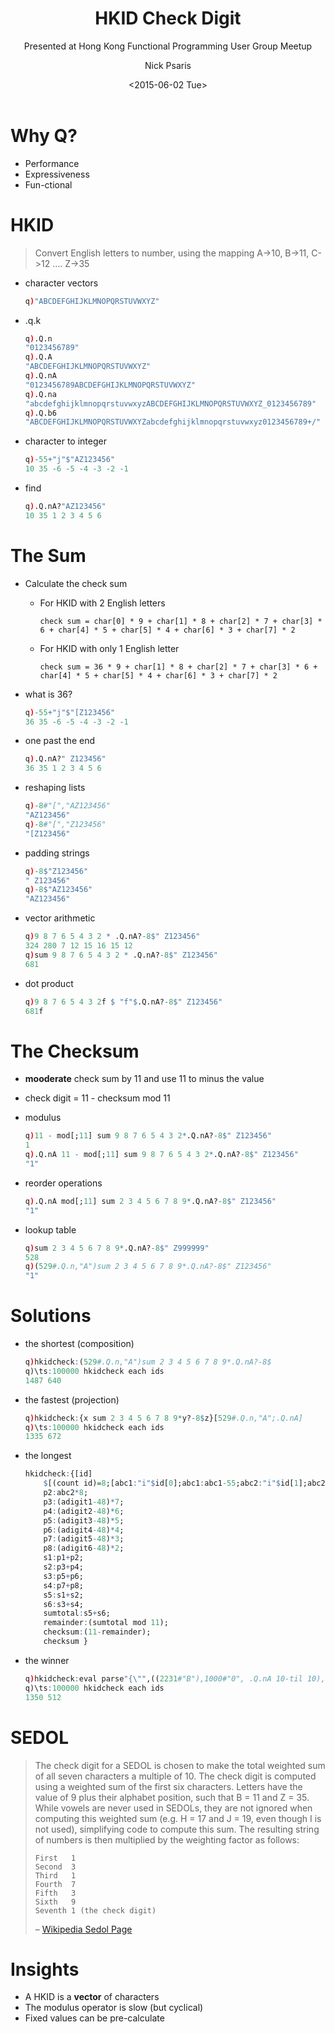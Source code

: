 #+COMMENT: -*- mode: org; mode:flyspell -*-

#+OPTIONS: ':nil *:t -:t ::t <:t H:3 \n:nil ^:t arch:headline
#+OPTIONS: author:t c:nil creator:nil d:(not "LOGBOOK") date:t e:t
#+OPTIONS: email:t f:t inline:t num:nil p:nil pri:nil prop:nil
#+OPTIONS: stat:t tags:t tasks:t tex:t timestamp:nil title:t toc:nil
#+OPTIONS: todo:t |:t
#+OPTIONS: html-postamble:nil
#+JEKYLL_TAGS: hkid checkdigit
#+JEKYLL_CATEGORIES: Competition

#+TITLE: HKID Check Digit
#+SUBTITLE: Presented at Hong Kong Functional Programming User Group Meetup
#+DATE: <2015-06-02 Tue>
#+AUTHOR: Nick Psaris
#+EMAIL: nick@vector-sigma.com


* Why Q?

- Performance
- Expressiveness
- Fun-ctional

* HKID

#+begin_quote
Convert English letters to number, using the mapping A->10, B->11,
C->12 .... Z->35
#+end_quote

- character vectors
  #+begin_src q
  q)"ABCDEFGHIJKLMNOPQRSTUVWXYZ"
  #+end_src

- .q.k
  #+begin_src q
  q).Q.n
  "0123456789"
  q).Q.A
  "ABCDEFGHIJKLMNOPQRSTUVWXYZ"
  q).Q.nA
  "0123456789ABCDEFGHIJKLMNOPQRSTUVWXYZ"
  q).Q.na
  "abcdefghijklmnopqrstuvwxyzABCDEFGHIJKLMNOPQRSTUVWXYZ_0123456789"
  q).Q.b6
  "ABCDEFGHIJKLMNOPQRSTUVWXYZabcdefghijklmnopqrstuvwxyz0123456789+/"
  #+end_src


- character to integer
  #+begin_src q
  q)-55+"j"$"AZ123456"
  10 35 -6 -5 -4 -3 -2 -1
  #+end_src

- find

  #+begin_src q
  q).Q.nA?"AZ123456"
  10 35 1 2 3 4 5 6
  #+end_src

* The Sum

- Calculate the check sum
  + For HKID with 2 English letters
  #+begin_example
  check sum = char[0] * 9 + char[1] * 8 + char[2] * 7 + char[3] * 6 + char[4] * 5 + char[5] * 4 + char[6] * 3 + char[7] * 2
  #+end_example
  + For HKID with only 1 English letter
  #+begin_example
  check sum = 36 * 9 + char[1] * 8 + char[2] * 7 + char[3] * 6 + char[4] * 5 + char[5] * 4 + char[6] * 3 + char[7] * 2
  #+end_example

- what is 36?
  #+begin_src q
  q)-55+"j"$"[Z123456"
  36 35 -6 -5 -4 -3 -2 -1
  #+end_src

- one past the end
  #+begin_src q
  q).Q.nA?" Z123456"
  36 35 1 2 3 4 5 6
  #+end_src

- reshaping lists
  #+begin_src q
  q)-8#"[","AZ123456"
  "AZ123456"
  q)-8#"[","Z123456"
  "[Z123456"
  #+end_src


- padding strings
  #+begin_src q
  q)-8$"Z123456"
  " Z123456"
  q)-8$"AZ123456"
  "AZ123456"
  #+end_src

- vector arithmetic
  #+begin_src q
  q)9 8 7 6 5 4 3 2 * .Q.nA?-8$" Z123456"
  324 280 7 12 15 16 15 12
  q)sum 9 8 7 6 5 4 3 2 * .Q.nA?-8$" Z123456"
  681
  #+end_src

- dot product
  #+begin_src q
  q)9 8 7 6 5 4 3 2f $ "f"$.Q.nA?-8$" Z123456"
  681f
  #+end_src

* The Checksum


- *mooderate* check sum by 11 and use 11 to minus the value
-  check digit = 11 - checksum mod 11

- modulus
  #+begin_src q
  q)11 - mod[;11] sum 9 8 7 6 5 4 3 2*.Q.nA?-8$" Z123456"
  1
  q).Q.nA 11 - mod[;11] sum 9 8 7 6 5 4 3 2*.Q.nA?-8$" Z123456"
  "1"
  #+end_src


- reorder operations
  #+begin_src q
  q).Q.nA mod[;11] sum 2 3 4 5 6 7 8 9*.Q.nA?-8$" Z123456"
  "1"
  #+end_src


- lookup table
  #+begin_src q
  q)sum 2 3 4 5 6 7 8 9*.Q.nA?-8$" Z999999"
  528
  q)(529#.Q.n,"A")sum 2 3 4 5 6 7 8 9*.Q.nA?-8$" Z123456"
  "1"
  #+end_src

* Solutions

- the shortest (composition)
  #+begin_src q
  q)hkidcheck:(529#.Q.n,"A")sum 2 3 4 5 6 7 8 9*.Q.nA?-8$
  q)\ts:100000 hkidcheck each ids
  1487 640
  #+end_src

- the fastest (projection)
  #+begin_src q
  q)hkidcheck:{x sum 2 3 4 5 6 7 8 9*y?-8$z}[529#.Q.n,"A";.Q.nA]
  q)\ts:100000 hkidcheck each ids
  1335 672
  #+end_src

- the longest
  #+begin_src q
  hkidcheck:{[id]
      $[(count id)=8;[abc1:"i"$id[0];abc1:abc1-55;abc2:"i"$id[1];abc2:abc2-55;adigit1:"i"$id[2];adigit2:"i"$id[3];adigit3:"i"$id[4];adigit4:"i"$id[5];adigit5:"i"$id[6];adigit6:"i"$id[7];p1:(abc1*9)];[abc1:324;p1:abc1;abc2:"i"$id[0];abc2-:55;adigit1:"i"$id[1];adigit2:"i"$id[2];adigit3:"i"$id[3];adigit4:"i"$id[4];adigit5:"i"$id[5];adigit6:"i"$id[6]]];
      p2:abc2*8;
      p3:(adigit1-48)*7;
      p4:(adigit2-48)*6;
      p5:(adigit3-48)*5;
      p6:(adigit4-48)*4;
      p7:(adigit5-48)*3;
      p8:(adigit6-48)*2;
      s1:p1+p2;
      s2:p3+p4;
      s3:p5+p6;
      s4:p7+p8;
      s5:s1+s2;
      s6:s3+s4;
      sumtotal:s5+s6;
      remainder:(sumtotal mod 11);
      checksum:(11-remainder);
      checksum }
  #+end_src

- the winner
  #+begin_src q
  q)hkidcheck:eval parse"{\"",((2231#"B"),1000#"0", .Q.nA 10-til 10),"\" sum (9 8 7 6 5 4 3 2i)*6h$ $[7=count x; \"[\",x; x]}"
  q)\ts:100000 hkidcheck each ids
  1350 512
  #+end_src

* SEDOL

#+begin_quote
The check digit for a SEDOL is chosen to make the total weighted sum
of all seven characters a multiple of 10. The check digit is computed
using a weighted sum of the first six characters. Letters have the
value of 9 plus their alphabet position, such that B = 11 and Z
= 35. While vowels are never used in SEDOLs, they are not ignored when
computing this weighted sum (e.g. H = 17 and J = 19, even though I is
not used), simplifying code to compute this sum. The resulting string
of numbers is then multiplied by the weighting factor as follows:

#+begin_example
First   1
Second  3
Third   1
Fourth  7
Fifth   3
Sixth   9
Seventh 1 (the check digit)
#+end_example

-- [[https://en.wikipedia.org/wiki/SEDOL#Description][Wikipedia Sedol Page]]
#+end_quote

* Insights

- A HKID is a *vector* of characters
- The modulus operator is slow (but cyclical)
- Fixed values can be pre-calculate
